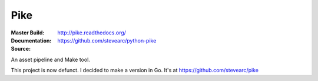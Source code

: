 Pike
====
:Master Build: |build|_ |coverage|_
:Documentation: http://pike.readthedocs.org/
:Source: https://github.com/stevearc/python-pike

.. |build| image:: https://travis-ci.org/stevearc/python-pike.png?branch=master
.. _build: https://travis-ci.org/stevearc/python-pike
.. |coverage| image:: https://coveralls.io/repos/stevearc/python-pike/badge.png?branch=master
.. _coverage: https://coveralls.io/r/stevearc/python-pike?branch=master

An asset pipeline and Make tool.

This project is now defunct. I decided to make a version in Go. It's at
https://github.com/stevearc/pike
